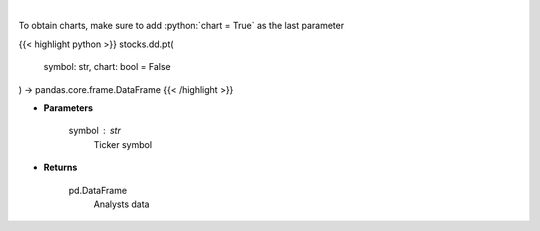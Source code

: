.. role:: python(code)
    :language: python
    :class: highlight

|

.. raw:: html

    <h3>
    > Get analysts' price targets for a given stock. [Source: Business Insider]
    </h3>

To obtain charts, make sure to add :python:`chart = True` as the last parameter

{{< highlight python >}}
stocks.dd.pt(
    symbol: str,
    chart: bool = False
) -> pandas.core.frame.DataFrame
{{< /highlight >}}

* **Parameters**

    symbol : *str*
        Ticker symbol

    
* **Returns**

    pd.DataFrame
        Analysts data
    
